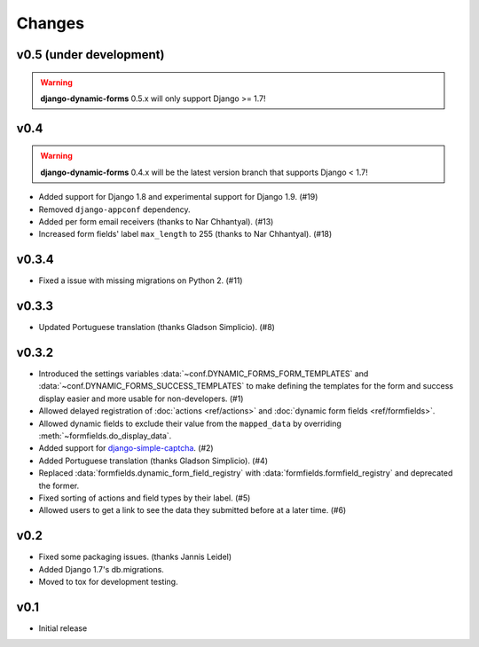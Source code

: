 =======
Changes
=======

.. py:currentmodule:: dynamic_forms

v0.5 (under development)
========================

.. warning::

   **django-dynamic-forms** 0.5.x will only support Django >= 1.7!


v0.4
====

.. warning::

   **django-dynamic-forms** 0.4.x will be the latest version branch that
   supports Django < 1.7!

* Added support for Django 1.8 and experimental support for Django 1.9. (#19)
* Removed ``django-appconf`` dependency.
* Added per form email receivers (thanks to Nar Chhantyal). (#13)
* Increased form fields' label ``max_length`` to 255 (thanks to Nar Chhantyal).
  (#18)


v0.3.4
======

* Fixed a issue with missing migrations on Python 2. (#11)


v0.3.3
======

* Updated Portuguese translation (thanks Gladson Simplicio). (#8)


v0.3.2
======

* Introduced the settings variables :data:`~conf.DYNAMIC_FORMS_FORM_TEMPLATES`
  and :data:`~conf.DYNAMIC_FORMS_SUCCESS_TEMPLATES` to make defining the
  templates for the form and success display easier and more usable for
  non-developers. (#1)
* Allowed delayed registration of :doc:`actions <ref/actions>` and
  :doc:`dynamic form fields <ref/formfields>`.
* Allowed dynamic fields to exclude their value from the ``mapped_data`` by
  overriding :meth:`~formfields.do_display_data`.
* Added support for `django-simple-captcha
  <https://github.com/mbi/django-simple-captcha>`_. (#2)
* Added Portuguese translation (thanks Gladson Simplicio). (#4)
* Replaced :data:`formfields.dynamic_form_field_registry` with
  :data:`formfields.formfield_registry` and deprecated the former.
* Fixed sorting of actions and field types by their label. (#5)
* Allowed users to get a link to see the data they submitted before at a later
  time. (#6)


v0.2
====

* Fixed some packaging issues. (thanks Jannis Leidel)
* Added Django 1.7's db.migrations.
* Moved to tox for development testing.


v0.1
====

* Initial release

